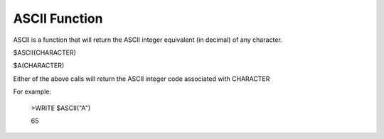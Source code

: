 =================
ASCII Function
=================

ASCII is a function that will return the ASCII integer equivalent (in decimal) of any character.

$ASCII(CHARACTER)

$A(CHARACTER)

Either of the above calls will return the ASCII integer code associated with CHARACTER

For example:

	>WRITE $ASCII("A")

	65
